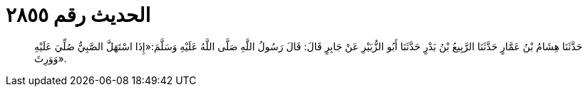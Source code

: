 
= الحديث رقم ٢٨٥٥

[quote.hadith]
حَدَّثَنَا هِشَامُ بْنُ عَمَّارٍ حَدَّثَنَا الرَّبِيعُ بْنُ بَدْرٍ حَدَّثَنَا أَبُو الزُّبَيْرِ عَنْ جَابِرٍ قَالَ: قَالَ رَسُولُ اللَّهِ صَلَّى اللَّهُ عَلَيْهِ وَسَلَّمَ:«إِذَا اسْتَهَلَّ الصَّبِيُّ صُلِّيَ عَلَيْهِ وَوَرِثَ».